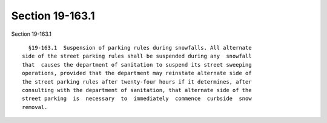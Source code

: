 Section 19-163.1
================

Section 19-163.1 ::    
        
     
        §19-163.1  Suspension of parking rules during snowfalls. All alternate
      side of the street parking rules shall be suspended during any  snowfall
      that  causes the department of sanitation to suspend its street sweeping
      operations, provided that the department may reinstate alternate side of
      the street parking rules after twenty-four hours if it determines, after
      consulting with the department of sanitation, that alternate side of the
      street parking  is  necessary  to  immediately  commence  curbside  snow
      removal.
    
    
    
    
    
    
    